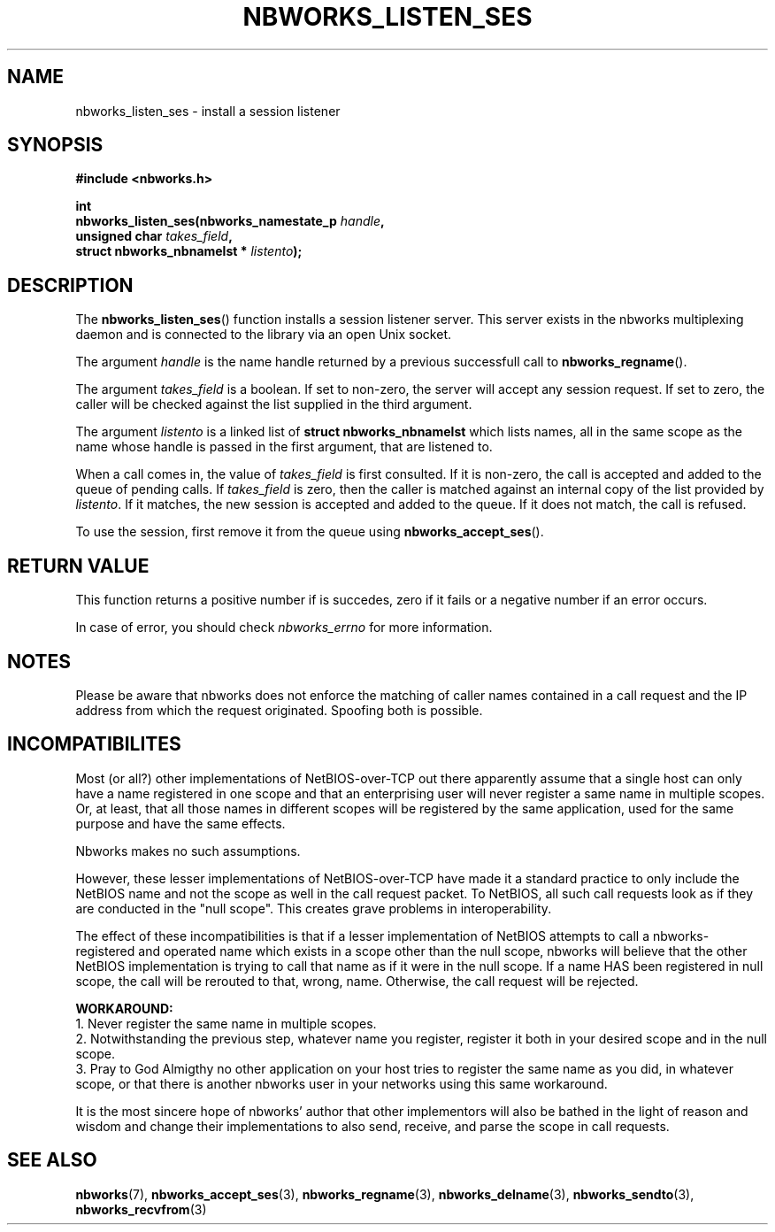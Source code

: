 .TH NBWORKS_LISTEN_SES 3  2013-05-01 "" "Nbworks Manual"
.SH NAME
nbworks_listen_ses \- install a session listener
.SH SYNOPSIS
.nf
.B #include <nbworks.h>
.sp
.BI "int"
.br
.BI "  nbworks_listen_ses(nbworks_namestate_p " handle ","
.br
.BI "                     unsigned char " takes_field ","
.br
.BI "                     struct nbworks_nbnamelst * " listento ");"
.fi
.SH DESCRIPTION
The \fBnbworks_listen_ses\fP() function installs a session listener
server. This server exists in the nbworks multiplexing daemon and is
connected to the library via an open Unix socket.
.PP
The argument \fIhandle\fP is the name handle returned by a previous
successfull call to \fBnbworks_regname\fP().
.PP
The argument \fItakes_field\fP is a boolean. If set to non-zero, the
server will accept any session request. If set to zero, the caller
will be checked against the list supplied in the third argument.
.PP
The argument \fIlistento\fP is a linked list of \fBstruct
nbworks_nbnamelst\fP which lists names, all in the same scope as the
name whose handle is passed in the first argument, that are listened
to.
.PP
When a call comes in, the value of \fItakes_field\fP is first
consulted. If it is non-zero, the call is accepted and added to the
queue of pending calls. If \fItakes_field\fP is zero, then the caller
is matched against an internal copy of the list provided by
\fIlistento\fP. If it matches, the new session is accepted and added
to the queue. If it does not match, the call is refused.
.PP
To use the session, first remove it from the queue using
\fBnbworks_accept_ses\fP().
.SH "RETURN VALUE"
This function returns a positive number if is succedes, zero if it
fails or a negative number if an error occurs.
.PP
In case of error, you should check \fInbworks_errno\fP for more
information.
.SH NOTES
Please be aware that nbworks does not enforce the matching of caller
names contained in a call request and the IP address from which the
request originated. Spoofing both is possible.
.SH INCOMPATIBILITES
Most (or all?) other implementations of NetBIOS-over-TCP out there
apparently assume that a single host can only have a name registered
in one scope and that an enterprising user will never register a same
name in multiple scopes. Or, at least, that all those names in
different scopes will be registered by the same application, used for
the same purpose and have the same effects.
.PP
Nbworks makes no such assumptions.
.PP
However, these lesser implementations of NetBIOS-over-TCP have made it
a standard practice to only include the NetBIOS name and not the scope
as well in the call request packet. To NetBIOS, all such call requests
look as if they are conducted in the "null scope". This creates grave
problems in interoperability.
.PP
The effect of these incompatibilities is that if a lesser
implementation of NetBIOS attempts to call a nbworks-registered and
operated name which exists in a scope other than the null scope,
nbworks will believe that the other NetBIOS implementation is trying
to call that name as if it were in the null scope. If a name HAS
been registered in null scope, the call will be rerouted to that,
wrong, name. Otherwise, the call request will be rejected.
.PP
\fBWORKAROUND:\fP
.br
1. Never register the same name in multiple scopes.
.br
2. Notwithstanding the previous step, whatever name you register,
register it both in your desired scope and in the null scope.
.br
3. Pray to God Almigthy no other application on your host tries to
register the same name as you did, in whatever scope, or that there
is another nbworks user in your networks using this same workaround.
.PP
It is the most sincere hope of nbworks' author that other implementors
will also be bathed in the light of reason and wisdom and change their
implementations to also send, receive, and parse the scope in call
requests.
.SH "SEE ALSO"
.BR nbworks (7),
.BR nbworks_accept_ses (3),
.BR nbworks_regname (3),
.BR nbworks_delname (3),
.BR nbworks_sendto (3),
.BR nbworks_recvfrom (3)
